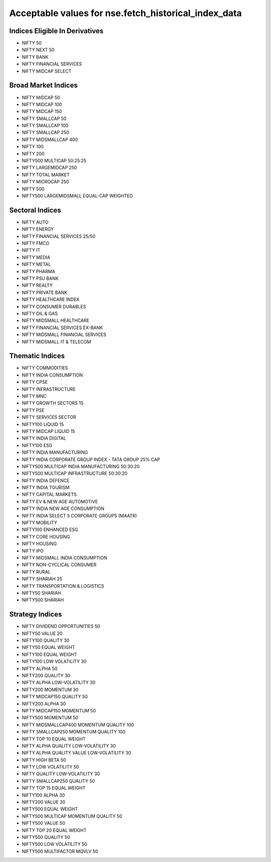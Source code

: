 =====================================================
Acceptable values for nse.fetch_historical_index_data
=====================================================

.. _fetch_historical_index_data:

Indices Eligible In Derivatives
-------------------------------

- NIFTY 50
- NIFTY NEXT 50
- NIFTY BANK
- NIFTY FINANCIAL SERVICES
- NIFTY MIDCAP SELECT

Broad Market Indices
--------------------

- NIFTY MIDCAP 50
- NIFTY MIDCAP 100
- NIFTY MIDCAP 150
- NIFTY SMALLCAP 50
- NIFTY SMALLCAP 100
- NIFTY SMALLCAP 250
- NIFTY MIDSMALLCAP 400
- NIFTY 100
- NIFTY 200
- NIFTY500 MULTICAP 50:25:25
- NIFTY LARGEMIDCAP 250
- NIFTY TOTAL MARKET
- NIFTY MICROCAP 250
- NIFTY 500
- NIFTY500 LARGEMIDSMALL EQUAL-CAP WEIGHTED

Sectoral Indices
----------------

- NIFTY AUTO
- NIFTY ENERGY
- NIFTY FINANCIAL SERVICES 25/50
- NIFTY FMCG
- NIFTY IT
- NIFTY MEDIA
- NIFTY METAL
- NIFTY PHARMA
- NIFTY PSU BANK
- NIFTY REALTY
- NIFTY PRIVATE BANK
- NIFTY HEALTHCARE INDEX
- NIFTY CONSUMER DURABLES
- NIFTY OIL & GAS
- NIFTY MIDSMALL HEALTHCARE
- NIFTY FINANCIAL SERVICES EX-BANK
- NIFTY MIDSMALL FINANCIAL SERVICES
- NIFTY MIDSMALL IT & TELECOM

Thematic Indices
----------------

- NIFTY COMMODITIES
- NIFTY INDIA CONSUMPTION
- NIFTY CPSE
- NIFTY INFRASTRUCTURE
- NIFTY MNC
- NIFTY GROWTH SECTORS 15
- NIFTY PSE
- NIFTY SERVICES SECTOR
- NIFTY100 LIQUID 15
- NIFTY MIDCAP LIQUID 15
- NIFTY INDIA DIGITAL
- NIFTY100 ESG
- NIFTY INDIA MANUFACTURING
- NIFTY INDIA CORPORATE GROUP INDEX - TATA GROUP 25% CAP
- NIFTY500 MULTICAP INDIA MANUFACTURING 50:30:20
- NIFTY500 MULTICAP INFRASTRUCTURE 50:30:20
- NIFTY INDIA DEFENCE
- NIFTY INDIA TOURISM
- NIFTY CAPITAL MARKETS
- NIFTY EV & NEW AGE AUTOMOTIVE
- NIFTY INDIA NEW AGE CONSUMPTION
- NIFTY INDIA SELECT 5 CORPORATE GROUPS (MAATR)
- NIFTY MOBILITY
- NIFTY100 ENHANCED ESG
- NIFTY CORE HOUSING
- NIFTY HOUSING
- NIFTY IPO
- NIFTY MIDSMALL INDIA CONSUMPTION
- NIFTY NON-CYCLICAL CONSUMER
- NIFTY RURAL
- NIFTY SHARIAH 25
- NIFTY TRANSPORTATION & LOGISTICS
- NIFTY50 SHARIAH
- NIFTY500 SHARIAH

Strategy Indices
----------------

- NIFTY DIVIDEND OPPORTUNITIES 50
- NIFTY50 VALUE 20
- NIFTY100 QUALITY 30
- NIFTY50 EQUAL WEIGHT
- NIFTY100 EQUAL WEIGHT
- NIFTY100 LOW VOLATILITY 30
- NIFTY ALPHA 50
- NIFTY200 QUALITY 30
- NIFTY ALPHA LOW-VOLATILITY 30
- NIFTY200 MOMENTUM 30
- NIFTY MIDCAP150 QUALITY 50
- NIFTY200 ALPHA 30
- NIFTY MIDCAP150 MOMENTUM 50
- NIFTY500 MOMENTUM 50
- NIFTY MIDSMALLCAP400 MOMENTUM QUALITY 100
- NIFTY SMALLCAP250 MOMENTUM QUALITY 100
- NIFTY TOP 10 EQUAL WEIGHT
- NIFTY ALPHA QUALITY LOW-VOLATILITY 30
- NIFTY ALPHA QUALITY VALUE LOW-VOLATILITY 30
- NIFTY HIGH BETA 50
- NIFTY LOW VOLATILITY 50
- NIFTY QUALITY LOW-VOLATILITY 30
- NIFTY SMALLCAP250 QUALITY 50
- NIFTY TOP 15 EQUAL WEIGHT
- NIFTY100 ALPHA 30
- NIFTY200 VALUE 30
- NIFTY500 EQUAL WEIGHT
- NIFTY500 MULTICAP MOMENTUM QUALITY 50
- NIFTY500 VALUE 50
- NIFTY TOP 20 EQUAL WEIGHT
- NIFTY500 QUALITY 50
- NIFTY500 LOW VOLATILITY 50
- NIFTY500 MULTIFACTOR MQVLV 50
